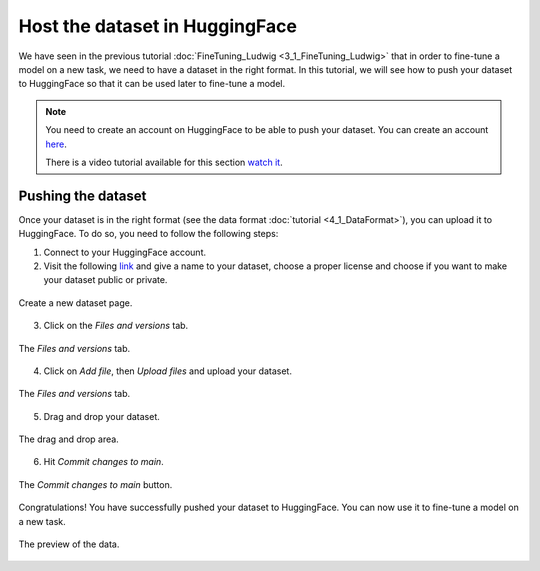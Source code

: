 Host the dataset in HuggingFace
=======================================

We have seen in the previous tutorial :doc:`FineTuning_Ludwig <3_1_FineTuning_Ludwig>` that in order to fine-tune a model on a new task, we need to have a dataset in the right format. In this tutorial, we will see how to push your dataset to HuggingFace so that it can be used later to fine-tune a model.

.. note:: 
    You need to create an account on HuggingFace to be able to push your dataset. You can create an account `here <https://huggingface.co/>`_.

    There is a video tutorial available for this section `watch it <https://drive.google.com/file/d/1_tpQ6gbm94miYJ17rFTB8EtVc1F-xZuF/view?usp=drive_link>`_.


Pushing the dataset
--------------------

Once your dataset is in the right format (see the data format :doc:`tutorial <4_1_DataFormat>`), you can upload it to HuggingFace. To do so, you need to follow the following steps:

1. Connect to your HuggingFace account.
2. Visit the following `link <https://huggingface.co/new-dataset>`_ and give a name to your dataset, choose a proper license and choose if you want to make your dataset public or private.
   
.. figure:: /Documentation/images/Push_data_1.png
   :width: 100%
   :align: center
   :alt: Alternative text for the image
   :name: step_1_push_data

   Create a new dataset page.

3. Click on the `Files and versions` tab.

.. figure:: /Documentation/images/Push_data_2.png
   :width: 100%
   :align: center
   :alt: Alternative text for the image
   :name: step_2_push_data

   The `Files and versions` tab.

4. Click on `Add file`, then `Upload files` and upload your dataset.

.. figure:: /Documentation/images/Push_data_3.png
   :width: 100%
   :align: center
   :alt: Alternative text for the image
   :name: step_3_push_data

   The `Files and versions` tab.

5. Drag and drop your dataset.

.. figure:: /Documentation/images/Push_data_4.png
   :width: 100%
   :align: center
   :alt: Alternative text for the image
   :name: step_4_push_data

   The drag and drop area.

6. Hit `Commit changes to main`.

.. figure:: /Documentation/images/Push_data_5.png
   :width: 100%
   :align: center
   :alt: Alternative text for the image
   :name: step_5_push_data

   The `Commit changes to main` button.

Congratulations! You have successfully pushed your dataset to HuggingFace. You can now use it to fine-tune a model on a new task.

.. figure:: /Documentation/images/Push_data_6.png
   :width: 100%
   :align: center
   :alt: Alternative text for the image
   :name: step_6_push_data

   The preview of the data.
